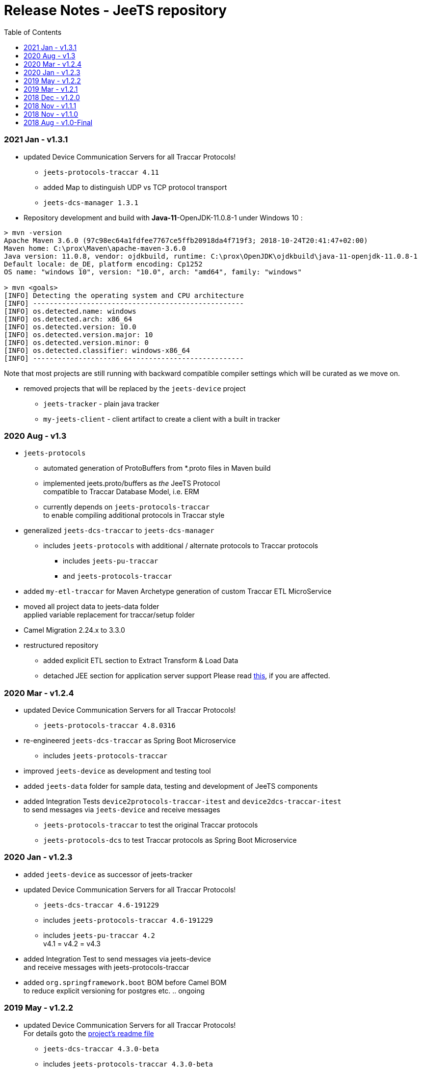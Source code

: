 
:toc:

= Release Notes - JeeTS repository

=== 2021 Jan - v1.3.1

* updated Device Communication Servers for all Traccar Protocols! +
** `jeets-protocols-traccar 4.11` 
** added Map to distinguish UDP vs TCP protocol transport
** `jeets-dcs-manager 1.3.1` 

 * Repository development and build with *Java-11*-OpenJDK-11.0.8-1 under Windows 10 :
 
[source,text]
-----------------
> mvn -version
Apache Maven 3.6.0 (97c98ec64a1fdfee7767ce5ffb20918da4f719f3; 2018-10-24T20:41:47+02:00)
Maven home: C:\prox\Maven\apache-maven-3.6.0
Java version: 11.0.8, vendor: ojdkbuild, runtime: C:\prox\OpenJDK\ojdkbuild\java-11-openjdk-11.0.8-1
Default locale: de_DE, platform encoding: Cp1252
OS name: "windows 10", version: "10.0", arch: "amd64", family: "windows"
	
> mvn <goals>
[INFO] Detecting the operating system and CPU architecture
[INFO] ---------------------------------------------------
[INFO] os.detected.name: windows
[INFO] os.detected.arch: x86_64
[INFO] os.detected.version: 10.0
[INFO] os.detected.version.major: 10
[INFO] os.detected.version.minor: 0
[INFO] os.detected.classifier: windows-x86_64
[INFO] ---------------------------------------------------
-----------------

Note that most projects are still running with backward compatible compiler settings 
which will be curated as we move on.

* removed projects that will be replaced by the `jeets-device` project
** `jeets-tracker` - plain java tracker
** `my-jeets-client` - client artifact to create a client with a built in tracker


=== 2020 Aug - v1.3

* `jeets-protocols` +
** automated generation of ProtoBuffers from *.proto files in Maven build +
** implemented jeets.proto/buffers as _the_ JeeTS Protocol +
   compatible to Traccar Database Model, i.e. ERM
** currently depends on `jeets-protocols-traccar` +
   to enable compiling additional protocols in Traccar style

* generalized `jeets-dcs-traccar` to `jeets-dcs-manager` +
** includes `jeets-protocols` with additional / alternate protocols to Traccar protocols
*** includes `jeets-pu-traccar`
*** and `jeets-protocols-traccar`

* added `my-etl-traccar` 
for Maven Archetype generation of custom Traccar ETL MicroService

* moved all project data to jeets-data folder +
 applied variable replacement for traccar/setup folder 

* Camel Migration 2.24.x to 3.3.0

* restructured repository 
** added explicit ETL section to Extract Transform & Load Data
** detached JEE section for application server support
   Please read 
   link:../jeets-server-jee/ReadMe.adoc#Support[this], if you are affected. 



=== 2020 Mar - v1.2.4

* updated Device Communication Servers for all Traccar Protocols! +
** `jeets-protocols-traccar 4.8.0316` 

* re-engineered `jeets-dcs-traccar` as Spring Boot Microservice
** includes `jeets-protocols-traccar`

* improved `jeets-device` as development and testing tool

* added `jeets-data` folder for sample data, testing and development of JeeTS components 

* added Integration Tests `device2protocols-traccar-itest` and `device2dcs-traccar-itest` + 
  to send messages via `jeets-device` and receive messages +
** `jeets-protocols-traccar` to test the original Traccar protocols +
** `jeets-protocols-dcs` to test Traccar protocols as Spring Boot Microservice


=== 2020 Jan - v1.2.3

* added `jeets-device` as successor of jeets-tracker

* updated Device Communication Servers for all Traccar Protocols! +
** `jeets-dcs-traccar 4.6-191229` 
** includes `jeets-protocols-traccar 4.6-191229`
** includes `jeets-pu-traccar 4.2` +
   v4.1 = v4.2 = v4.3

* added Integration Test to send messages via jeets-device +
  and receive messages with jeets-protocols-traccar

* added `org.springframework.boot` BOM before Camel BOM +
to reduce explicit versioning for postgres etc. .. ongoing


=== 2019 May - v1.2.2

* updated Device Communication Servers for all Traccar Protocols! +
For details goto the link:../jeets-server-jse/jeets-dcs-traccar/ReadMe.adoc[project's readme file]
** `jeets-dcs-traccar 4.3.0-beta` 
** includes `jeets-protocols-traccar 4.3.0-beta`
** includes `jeets-pu-traccar 4.2` +
   v4.1 = v4.2 = v4.3
   
* Upgraded Camel from 2.20.2 to 2.24.0
  with issues 
  #2 google API key required bug
  #3 org.xml.sax.SAXParseException bug


=== 2019 Mar - v1.2.1

* Device Communication Servers for all Traccar Protocols! +
For details goto the link:../jeets-server-jse/jeets-dcs-traccar/ReadMe.adoc[project's readme file]
** `jeets-dcs-traccar 4.2.3-beta` 
** includes `jeets-protocols-traccar 4.2.3-beta`
** includes `jeets-pu-traccar 4.2`


=== 2018 Dec - v1.2.0

* update `jeets-pu-traccar` _complete repository_ to v4.2	!
* original traccar ERM 4.1 was _not_ modified for Traccar 4.2 +
  therefore `jeets-pu-traccar` v4.1 = v4.2


=== 2018 Nov - v1.1.1

* update `jeets-pu-traccar` to 4.2
* update `jeets-pu-traccar` to 4.1 +
  complete new Entities, full ORM model!, new EntityManagerTest, 
		removed deprecated tests 
* added `sql-maven-plugin` to drop and create database via scripts

==== known issue

* pu 4.1 is isolated and not upgraded for complete repo +
  repo is not consistent, 
  since required version 3.14 is not pre-compiled

=== 2018 Nov - v1.1.0

* added `jeets.properties` to configure complete repo and tests +
  `jeets-pu-traccar-jpa` is fully configurable

* added integration-tests branch with
	** `itests` folder with aggregate pom for itests modules
	** maven-directory-plugin
	** maven-failsafe-plugin
	** maven-property-plugin
	** maven-resources-plugin with filtering of project properties
	** `<profile><id>itests</id>` +
	sample project tracker with itest `tracker2dcs` +
	tracker is launched with `-props` (default props in jar)

* reduced projects and folders:
	** removed `jeets-pu-traccar-hibernate` +
	   which was only created as an example in the book
	** removed `jeets-pu-traccar-ejb` +
	   which was only a skeleton created from a wizard
	** removed `jeets-pu-traccar-jee` 
	** united  `jeets-pu-traccar-jpa` initially for standard Java JSE +
       with `jeets-pu-traccar-jee` modified for WildFly JEE `jta-data-source` 
       in `jeets-pu-traccar-jpa` version 3.14.3 +
       two persistence units jpa and jee in one `persistence.xml`!

=== 2018 Aug - v1.0-Final

This is the version developed during writing of the book.
The Final release is cleaned from some issues 
and is the JeeTS version recommended for developers 
learning Jee development with GPS Tracking.




